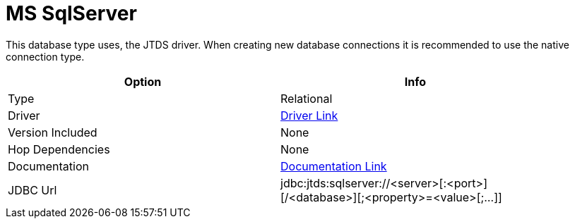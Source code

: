 ////
Licensed to the Apache Software Foundation (ASF) under one
or more contributor license agreements.  See the NOTICE file
distributed with this work for additional information
regarding copyright ownership.  The ASF licenses this file
to you under the Apache License, Version 2.0 (the
"License"); you may not use this file except in compliance
with the License.  You may obtain a copy of the License at
  http://www.apache.org/licenses/LICENSE-2.0
Unless required by applicable law or agreed to in writing,
software distributed under the License is distributed on an
"AS IS" BASIS, WITHOUT WARRANTIES OR CONDITIONS OF ANY
KIND, either express or implied.  See the License for the
specific language governing permissions and limitations
under the License.
////
[[database-plugins-mssql]]
:documentationPath: /database/databases/
:language: en_US
:page-alternativeEditUrl: https://github.com/apache/incubator-hop/edit/master/plugins/databases/mssql/src/main/doc/mssql.adoc
= MS SqlServer

This database type uses, the JTDS driver. When creating new database connections it is recommended to use the native connection type.

[width="90%", cols="2*", options="header"]
|===
| Option | Info
|Type | Relational
|Driver | https://sourceforge.net/projects/jtds/files/jtds/[Driver Link]
|Version Included | None
|Hop Dependencies | None
|Documentation | http://jtds.sourceforge.net/faq.html[Documentation Link]
|JDBC Url | jdbc:jtds:sqlserver://<server>[:<port>][/<database>][;<property>=<value>[;...]]
|===
